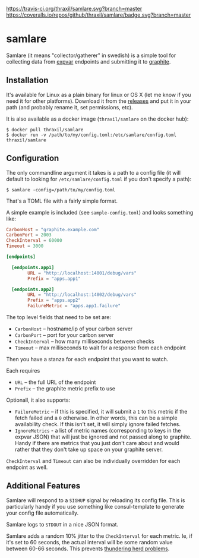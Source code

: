 [[https://travis-ci.org/thraxil/samlare][https://travis-ci.org/thraxil/samlare.svg?branch=master]]
[[https://coveralls.io/github/thraxil/samlare?branch%3Dmaster][https://coveralls.io/repos/github/thraxil/samlare/badge.svg?branch=master]]


* samlare

Samlare (it means "collector/gatherer" in swedish) is a simple tool
for collecting data from [[https://golang.org/pkg/expvar/][expvar]] endpoints and submitting it to
[[https://graphiteapp.org/][graphite]].

** Installation

It's available for Linux as a plain binary for linux or OS X (let me
know if you need it for other platforms). Download it from the
[[https://github.com/thraxil/samlare/releases][releases]] and put it in your path (and probably rename it, set
permissions, etc).

It is also available as a docker image (~thraxil/samlare~ on the
docker hub):

#+BEGIN_EXAMPLE
$ docker pull thraxil/samlare
$ docker run -v /path/to/my/config.toml:/etc/samlare/config.toml thraxil/samlare
#+END_EXAMPLE

** Configuration

The only commandline argument it takes is a path to a config file (it
will default to looking for ~/etc/samlare/config.toml~ if you don't
specify a path):

#+BEGIN_EXAMPLE
$ samlare -config=/path/to/my/config.toml
#+END_EXAMPLE

That's a TOML file with a fairly simple format.

A simple example is included (see ~sample-config.toml~) and looks
something like:

#+BEGIN_SRC toml
CarbonHost = "graphite.example.com"
CarbonPort = 2003
CheckInterval = 60000
Timeout = 3000

[endpoints]

  [endpoints.app1]
        URL = "http://localhost:14001/debug/vars"
        Prefix = "apps.app1"

  [endpoints.app2]
        URL = "http://localhost:14002/debug/vars"
        Prefix = "apps.app2"
        FailureMetric = "apps.app1.failure"
#+END_SRC

The top level fields that need to be set are:

- ~CarbonHost~ -- hostname/ip of your carbon server
- ~CarbonPort~ -- port for your carbon server
- ~CheckInterval~ -- how many milliseconds between checks
- ~Timeout~ -- max milliseconds to wait for a response from each
  endpoint

Then you have a stanza for each endpoint that you want to watch.

Each requires

- ~URL~ -- the full URL of the endpoint
- ~Prefix~ -- the graphite metric prefix to use

Optionall, it also supports:

- ~FailureMetric~ -- if this is specified, it will submit a ~1~ to
  this metric if the fetch failed and a ~0~ otherwise. In other words,
  this can be a simple availability check. If this isn't set, it will
  simply ignore failed fetches.
- ~IgnoreMetrics~ - a list of metric names (corresponding to keys in
  the expvar JSON) that will just be ignored and not passed along to
  graphite. Handy if there are metrics that you just don't care about
  and would rather that they don't take up space on your graphite
  server.

~CheckInterval~ and ~Timeout~ can also be individually overridden for
each endpoint as well.

** Additional Features

Samlare will respond to a ~SIGHUP~ signal by reloading its config
file. This is particularly handy if you use something like
consul-template to generate your config file automatically.

Samlare logs to ~STDOUT~ in a nice JSON format.

Samlare adds a random 10% jitter to the ~CheckInterval~ for each
metric. Ie, if it's set to 60 seconds, the actual interval will be
some random value between 60-66 seconds. This prevents [[https://en.wikipedia.org/wiki/Thundering_herd_problem][thundering herd problems]].
